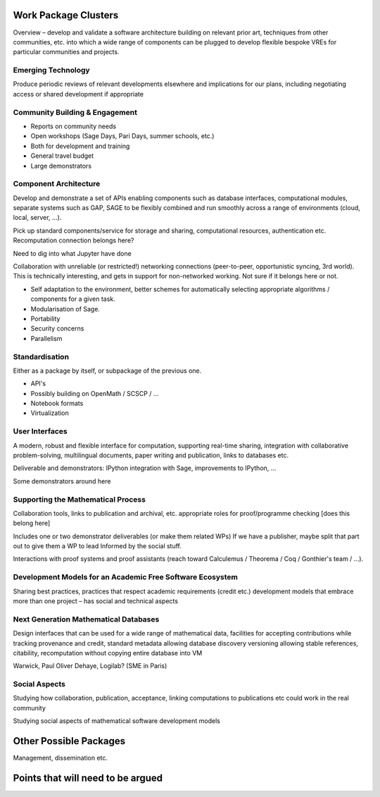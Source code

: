 Work Package Clusters
===================

Overview – develop and validate a software architecture building on
relevant prior art, techniques from other communities, etc. into which
a wide range of components can be plugged to develop flexible bespoke
VREs for particular communities and projects.


Emerging Technology
-------------------

Produce periodic reviews of relevant developments elsewhere and
implications for our plans, including negotiating access or shared
development if appropriate

Community Building & Engagement
-------------------------------

- Reports on community needs
- Open workshops (Sage Days, Pari Days, summer schools, etc.)
- Both for development and training
- General travel  budget
- Large demonstrators

Component Architecture
----------------------

Develop and demonstrate a set of APIs enabling components such as
database interfaces, computational modules, separate systems such as
GAP, SAGE to be flexibly combined and run smoothly across a range of
environments (cloud, local, server, ...).

Pick up standard components/service for storage and sharing,
computational resources, authentication etc. Recomputation connection
belongs here?

Need to dig into what Jupyter have done

Collaboration with unreliable (or restricted!) networking connections
(peer-to-peer, opportunistic syncing, 3rd world). This is technically
interesting, and gets in support for non-networked working. Not sure
if it belongs here or not.

- Self adaptation to the environment, better schemes for automatically
  selecting appropriate algorithms / components for a given task.

- Modularisation of Sage.

- Portability

- Security concerns

- Parallelism

Standardisation
---------------

Either as a package by itself, or subpackage of the previous one.

- API's
- Possibly building on OpenMath / SCSCP / ...
- Notebook formats
- Virtualization

User Interfaces
---------------

A modern, robust and flexible interface for computation, supporting
real-time sharing, integration with collaborative problem-solving,
multilingual documents, paper writing and publication, links to
databases etc.

.. TODO:: include here everything about this topic in Needs.rst

Deliverable and demonstrators: IPython integration with Sage,
improvements to IPython, ...

Some demonstrators around here

Supporting the Mathematical Process
-----------------------------------

Collaboration tools, links to publication and archival, etc.
appropriate roles for proof/programme checking [does this belong here]

Includes one or two demonstrator deliverables (or make them related
WPs) If we have a publisher, maybe split that part out to give them a
WP to lead Informed by the social stuff.

Interactions with proof systems and proof assistants (reach toward
Calculemus / Theorema / Coq / Gonthier's team / ...).

Development Models for an Academic Free Software Ecosystem
----------------------------------------------------------

Sharing best practices, practices that respect academic requirements
(credit etc.)  development models that embrace more than one project –
has social and technical aspects

Next Generation Mathematical Databases
--------------------------------------

Design interfaces that can be used for a wide range of mathematical
data, facilities for accepting contributions while tracking provenance
and credit, standard metadata allowing database discovery versioning
allowing stable references, citability, recomputation without copying
entire database into VM

Warwick, Paul Oliver Dehaye, Logilab? (SME in Paris)

Social Aspects
--------------

Studying how collaboration, publication, acceptance, linking
computations to publications etc could work in the real community

Studying social aspects of mathematical software development models


Other Possible Packages
=======================

Management, dissemination etc.


Points that will need to be argued
==================================

